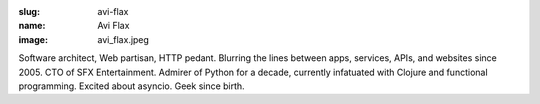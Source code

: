 :slug: avi-flax
:name: Avi Flax
:image: avi_flax.jpeg

Software architect, Web partisan, HTTP pedant. Blurring the lines between apps, services, APIs, and websites since 2005. CTO of SFX Entertainment. Admirer of Python for a decade, currently infatuated with Clojure and functional programming. Excited about asyncio. Geek since birth.
